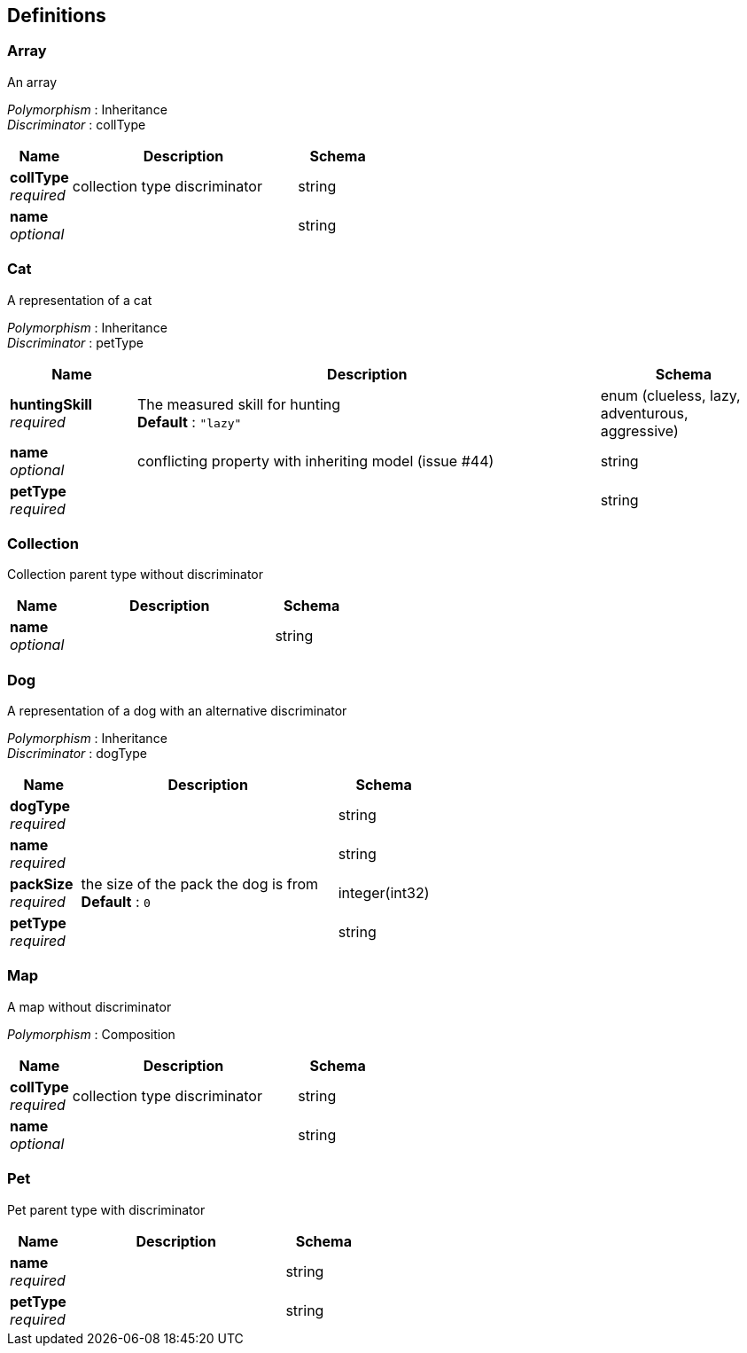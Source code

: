 
[[_definitions]]
== Definitions

[[_array]]
=== Array
An array

[%hardbreaks]
_Polymorphism_ : Inheritance
_Discriminator_ : collType


[options="header", cols=".^3,.^11,.^4"]
|===
|Name|Description|Schema
|*collType* +
_required_|collection type discriminator|string
|*name* +
_optional_||string
|===


[[_cat]]
=== Cat
A representation of a cat

[%hardbreaks]
_Polymorphism_ : Inheritance
_Discriminator_ : petType


[options="header", cols=".^3,.^11,.^4"]
|===
|Name|Description|Schema
|*huntingSkill* +
_required_|The measured skill for hunting +
*Default* : `"lazy"`|enum (clueless, lazy, adventurous, aggressive)
|*name* +
_optional_|conflicting property with inheriting model (issue #44)|string
|*petType* +
_required_||string
|===


[[_collection]]
=== Collection
Collection parent type without discriminator


[options="header", cols=".^3,.^11,.^4"]
|===
|Name|Description|Schema
|*name* +
_optional_||string
|===


[[_dog]]
=== Dog
A representation of a dog with an alternative discriminator

[%hardbreaks]
_Polymorphism_ : Inheritance
_Discriminator_ : dogType


[options="header", cols=".^3,.^11,.^4"]
|===
|Name|Description|Schema
|*dogType* +
_required_||string
|*name* +
_required_||string
|*packSize* +
_required_|the size of the pack the dog is from +
*Default* : `0`|integer(int32)
|*petType* +
_required_||string
|===


[[_map]]
=== Map
A map without discriminator

[%hardbreaks]
_Polymorphism_ : Composition


[options="header", cols=".^3,.^11,.^4"]
|===
|Name|Description|Schema
|*collType* +
_required_|collection type discriminator|string
|*name* +
_optional_||string
|===


[[_pet]]
=== Pet
Pet parent type with discriminator


[options="header", cols=".^3,.^11,.^4"]
|===
|Name|Description|Schema
|*name* +
_required_||string
|*petType* +
_required_||string
|===



